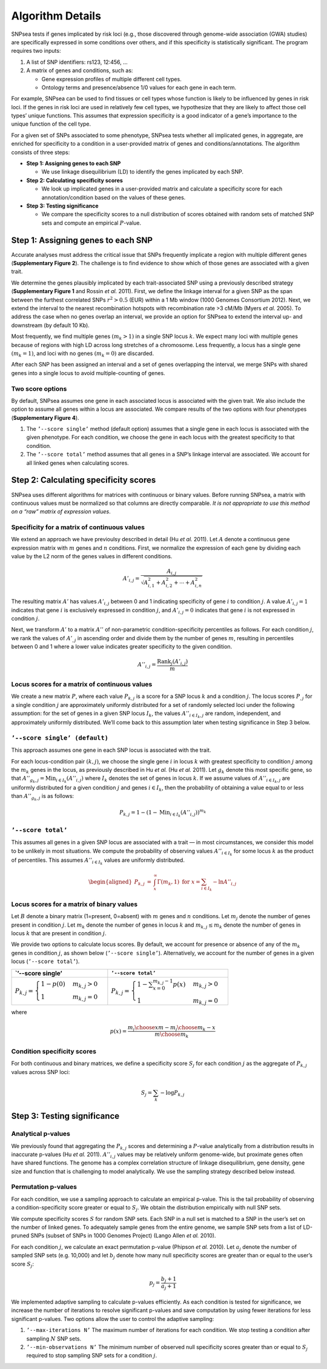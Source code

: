 Algorithm Details
-----------------

SNPsea tests if genes implicated by risk loci (e.g., those discovered
through genome-wide association (GWA) studies) are specifically
expressed in some conditions over others, and if this specificity is
statistically significant. The program requires two inputs:

1. A list of SNP identifiers: rs123, 12:456, ...

2. A matrix of genes and conditions, such as:

   -  Gene expression profiles of multiple different cell types.

   -  Ontology terms and presence/absence 1/0 values for each gene in
      each term.

For example, SNPsea can be used to find tissues or cell types whose
function is likely to be influenced by genes in risk loci. If the genes
in risk loci are used in relatively few cell types, we hypothesize that
they are likely to affect those cell types’ unique functions. This
assumes that expression specificity is a good indicator of a gene’s
importance to the unique function of the cell type.

For a given set of SNPs associated to some phenotype, SNPsea tests
whether all implicated genes, in aggregate, are enriched for specificity
to a condition in a user-provided matrix of genes and
conditions/annotations. The algorithm consists of three steps:

-  **Step 1: Assigning genes to each SNP**

   -  We use linkage disequilibrium (LD) to identify the genes
      implicated by each SNP.

-  **Step 2: Calculating specificity scores**

   -  We look up implicated genes in a user-provided matrix and
      calculate a specificity score for each annotation/condition based
      on the values of these genes.

-  **Step 3: Testing significance**

   -  We compare the specificity scores to a null distribution of scores
      obtained with random sets of matched SNP sets and compute an
      empirical :math:`P`-value.

Step 1: Assigning genes to each SNP
~~~~~~~~~~~~~~~~~~~~~~~~~~~~~~~~~~~

Accurate analyses must address the critical issue that SNPs frequently
implicate a region with multiple different genes (**Supplementary Figure
2**). The challenge is to find evidence to show which of those genes are
associated with a given trait.

We determine the genes plausibly implicated by each trait-associated SNP
using a previously described strategy (**Supplementary Figure 1** and
Rossin *et al.* 2011). First, we define the linkage interval for a given
SNP as the span between the furthest correlated SNPs :math:`r^{2}>0.5`
(EUR) within a 1 Mb window (1000 Genomes Consortium 2012). Next, we
extend the interval to the nearest recombination hotspots with
recombination rate >3 cM/Mb (Myers *et al.* 2005). To address the case
when no genes overlap an interval, we provide an option for SNPsea to
extend the interval up- and downstream (by default 10 Kb).

Most frequently, we find multiple genes :math:`(m_{k}>1)` in a single
SNP locus :math:`k`. We expect many loci with multiple genes because of
regions with high LD across long stretches of a chromosome. Less
frequently, a locus has a single gene :math:`(m_{k}=1)`, and loci with
no genes :math:`(m_{k}=0)` are discarded.

After each SNP has been assigned an interval and a set of genes
overlapping the interval, we merge SNPs with shared genes into a single
locus to avoid multiple-counting of genes.

Two score options
^^^^^^^^^^^^^^^^^

By default, SNPsea assumes one gene in each associated locus is
associated with the given trait. We also include the option to assume
all genes within a locus are associated. We compare results of the two
options with four phenotypes (**Supplementary Figure 4**).

1. The ``’--score single’`` method (default option) assumes that a
   single gene in each locus is associated with the given phenotype. For
   each condition, we choose the gene in each locus with the greatest
   specificity to that condition.

2. The ``’--score total’`` method assumes that all genes in a SNP’s
   linkage interval are associated. We account for all linked genes when
   calculating scores.

Step 2: Calculating specificity scores
~~~~~~~~~~~~~~~~~~~~~~~~~~~~~~~~~~~~~~

SNPsea uses different algorithms for matrices with continuous or binary
values. Before running SNPsea, a matrix with continuous values must be
normalized so that columns are directly comparable. *It is not
appropriate to use this method on a “raw” matrix of expression values*.

Specificity for a matrix of continuous values
^^^^^^^^^^^^^^^^^^^^^^^^^^^^^^^^^^^^^^^^^^^^^

We extend an approach we have previoulsy described in detail (Hu *et
al.* 2011). Let :math:`A` denote a continuous gene expression matrix
with :math:`m` genes and :math:`n` conditions. First, we normalize the
expression of each gene by dividing each value by the L2 norm of the
genes values in different conditions.

.. math:: A'_{i,j}=\dfrac{A_{i,j}}{\sqrt{A_{i,1}^{2}+A_{i,2}^{2}+\cdots+A_{i,n}^{2}}}

The resulting matrix :math:`A'` has values :math:`A'_{i,j}` between 0
and 1 indicating specificity of gene :math:`i` to condition :math:`j`. A
value :math:`A'_{i,j}=1` indicates that gene :math:`i` is exclusively
expressed in condition :math:`j`, and :math:`A'_{i,j}=0` indicates that
gene :math:`i` is not expressed in condition :math:`j`.

Next, we transform :math:`A'` to a matrix :math:`A''` of non-parametric
condition-specificity percentiles as follows. For each condition
:math:`j`, we rank the values of :math:`A'_{,j}` in ascending order and
divide them by the number of genes :math:`m`, resulting in percentiles
between 0 and 1 where a lower value indicates greater specificity to the
given condition.

.. math:: A''_{i,j}=\dfrac{\text{Rank}_{j}(A'_{i,j})}{m}

Locus scores for a matrix of continuous values
^^^^^^^^^^^^^^^^^^^^^^^^^^^^^^^^^^^^^^^^^^^^^^

We create a new matrix :math:`P`, where each value :math:`P_{k,j}` is a
score for a SNP locus :math:`k` and a condition :math:`j`. The locus
scores :math:`P_{,j}` for a single condition :math:`j` are approximately
uniformly distributed for a set of randomly selected loci under the
following assumption: for the set of genes in a given SNP locus
:math:`I_{k}`, the values :math:`A''_{i\in I_{k},j}` are random,
independent, and approximately uniformly distributed. We’ll come back to
this assumption later when testing significance in Step 3 below.

``’--score single’ (default)``
^^^^^^^^^^^^^^^^^^^^^^^^^^^^^^

This approach assumes one gene in each SNP locus is associated with the
trait.

For each locus-condition pair :math:`(k,j)`, we choose the single gene
:math:`i` in locus :math:`k` with greatest specificity to condition
:math:`j` among the :math:`m_{k}` genes in the locus, as previously
described in Hu *et al.* (Hu *et al.* 2011). Let :math:`g_{k}` denote
this most specific gene, so that
:math:`A''_{g_{k},j}=\text{Min}_{i\in I_{k}}(A''_{i,j})` where
:math:`I_{k}` denotes the set of genes in locus :math:`k`. If we assume
values of :math:`A''_{i\in I_{k},j}` are uniformly distributed for a
given condition :math:`j` and genes :math:`i\in I_{k}`, then the
probability of obtaining a value equal to or less than
:math:`A''_{g_{k},j}` is as follows:

.. math:: P_{k,j}=1-(1-\text{Min}_{i\in I_{k}}(A''_{i,j}))^{m_{k}}

``’--score total’``
^^^^^^^^^^^^^^^^^^^

This assumes all genes in a given SNP locus are associated with a trait
— in most circumstances, we consider this model to be unlikely in most
situations. We compute the probability of observing values
:math:`A''_{i\in I_{k}}` for some locus :math:`k` as the product of
percentiles. This assumes :math:`A''_{i\in I_{k}}` values are uniformly
distributed.

.. math::

   \begin{aligned}
   P_{k,j} & = & \int_{x}^{\infty}\Gamma(m_{k},1)\ \ \text{for}\ \ x=\sum_{i\in I_{k}}-\text{ln}A''_{i,j}\end{aligned}

Locus scores for a matrix of binary values
^^^^^^^^^^^^^^^^^^^^^^^^^^^^^^^^^^^^^^^^^^

Let :math:`B` denote a binary matrix (1=present, 0=absent) with
:math:`m` genes and :math:`n` conditions. Let :math:`m_{j}` denote the
number of genes present in condition :math:`j`. Let :math:`m_{k}` denote
the number of genes in locus :math:`k` and :math:`m_{k,j}\le m_{k}`
denote the number of genes in locus :math:`k` that are present in
condition :math:`j`.

We provide two options to calculate locus scores. By default, we account
for presence or absence of any of the :math:`m_{k}` genes in condition
:math:`j`, as shown below (``’--score single’``). Alternatively, we
account for the number of genes in a given locus (``’--score total’``).

+--------------------------------------------------------------------------------+------------------------------------------------------------------------------------------------------+
| \`’--score single’                                                             | ``’--score total’``                                                                                  |
+================================================================================+======================================================================================================+
| :math:`P_{k,j}=\begin{cases} 1-p(0) & m_{k,j}>0\\ 1 & m_{k,j}=0 \end{cases}`   | :math:`P_{k,j}=\begin{cases} 1-\sum_{x=0}^{m_{k,j}-1}p(x) & m_{k,j}>0\\ 1 & m_{k,j}=0 \end{cases}`   |
+--------------------------------------------------------------------------------+------------------------------------------------------------------------------------------------------+

where

.. math:: p(x)=\dfrac{{m_{j} \choose x}{m-m_{j} \choose m_{k}-x}}{{m \choose m_{k}}}

Condition specificity scores
^^^^^^^^^^^^^^^^^^^^^^^^^^^^

For both continuous and binary matrices, we define a specificity score
:math:`S_{j}` for each condition :math:`j` as the aggregate of
:math:`P_{k,j}` values across SNP loci:

.. math:: S_{j}=\sum_{k}-\text{log}P_{k,j}

Step 3: Testing significance
~~~~~~~~~~~~~~~~~~~~~~~~~~~~

Analytical p-values
^^^^^^^^^^^^^^^^^^^

We previously found that aggregating the :math:`P_{k,j}` scores and
determining a :math:`P`-value analytically from a distribution results
in inaccurate p-values (Hu *et al.* 2011). :math:`A''_{i,j}` values may
be relatively uniform genome-wide, but proximate genes often have shared
functions. The genome has a complex correlation structure of linkage
disequilibrium, gene density, gene size and function that is challenging
to model analytically. We use the sampling strategy described below
instead.

Permutation p-values
^^^^^^^^^^^^^^^^^^^^

For each condition, we use a sampling approach to calculate an empirical
p-value. This is the tail probability of observing a
condition-specificity score greater or equal to :math:`S_{j}`. We obtain
the distribution empirically with null SNP sets.

We compute specificity scores :math:`S` for random SNP sets. Each SNP in
a null set is matched to a SNP in the user’s set on the number of linked
genes. To adequately sample genes from the entire genome, we sample SNP
sets from a list of LD-pruned SNPs (subset of SNPs in 1000 Genomes
Project) (Lango Allen *et al.* 2010).

For each condition :math:`j`, we calculate an exact permutation p-value
(Phipson *et al.* 2010). Let :math:`a_{j}` denote the number of sampled
SNP sets (e.g. 10,000) and let :math:`b_{j}` denote how many null
specificity scores are greater than or equal to the user’s score
:math:`S_{j}`:

.. math:: p_{j}=\dfrac{b_{j}+1}{a_{j}+1}

We implemented adaptive sampling to calculate p-values efficiently. As
each condition is tested for significance, we increase the number of
iterations to resolve significant p-values and save computation by using
fewer iterations for less significant p-values. Two options allow the
user to control the adaptive sampling:

1. ``’--max-iterations N’`` The maximum number of iterations for each
   condition. We stop testing a condition after sampling :math:`N` SNP
   sets.

2. ``’--min-observations N’`` The minimum number of observed null
   specificity scores greater than or equal to :math:`S_{j}` required to
   stop sampling SNP sets for a condition :math:`j`.

